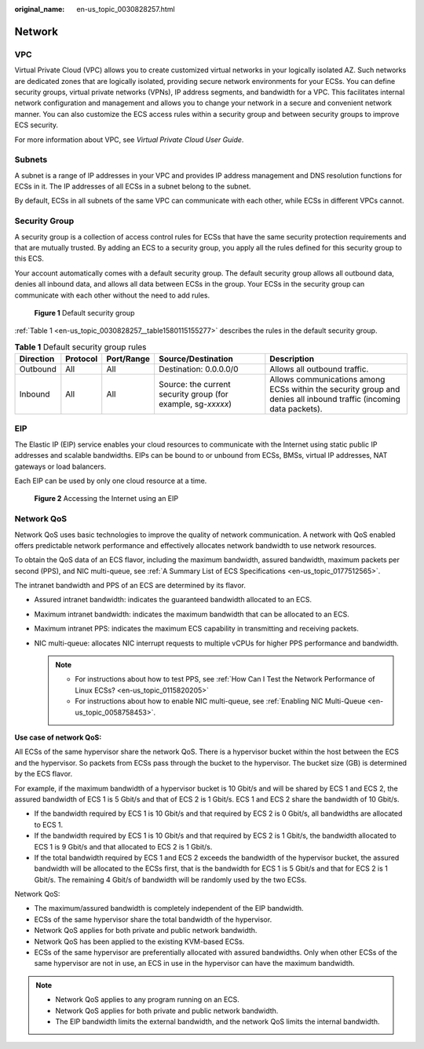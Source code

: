 :original_name: en-us_topic_0030828257.html

.. _en-us_topic_0030828257:

Network
=======

VPC
---

Virtual Private Cloud (VPC) allows you to create customized virtual networks in your logically isolated AZ. Such networks are dedicated zones that are logically isolated, providing secure network environments for your ECSs. You can define security groups, virtual private networks (VPNs), IP address segments, and bandwidth for a VPC. This facilitates internal network configuration and management and allows you to change your network in a secure and convenient network manner. You can also customize the ECS access rules within a security group and between security groups to improve ECS security.

For more information about VPC, see *Virtual Private Cloud User Guide*.

Subnets
-------

A subnet is a range of IP addresses in your VPC and provides IP address management and DNS resolution functions for ECSs in it. The IP addresses of all ECSs in a subnet belong to the subnet.

By default, ECSs in all subnets of the same VPC can communicate with each other, while ECSs in different VPCs cannot.

.. _en-us_topic_0030828257__section15617142420109:

Security Group
--------------

A security group is a collection of access control rules for ECSs that have the same security protection requirements and that are mutually trusted. By adding an ECS to a security group, you apply all the rules defined for this security group to this ECS.

Your account automatically comes with a default security group. The default security group allows all outbound data, denies all inbound data, and allows all data between ECSs in the group. Your ECSs in the security group can communicate with each other without the need to add rules.


.. figure:: /_static/images/en-us_image_0000001230120807.png
   :alt: **Figure 1** Default security group

   **Figure 1** Default security group

:ref:`Table 1 <en-us_topic_0030828257__table1580115155277>` describes the rules in the default security group.

.. _en-us_topic_0030828257__table1580115155277:

.. table:: **Table 1** Default security group rules

   +-----------+----------+------------+--------------------------------------------------------------+--------------------------------------------------------------------------------------------------------------------+
   | Direction | Protocol | Port/Range | Source/Destination                                           | Description                                                                                                        |
   +===========+==========+============+==============================================================+====================================================================================================================+
   | Outbound  | All      | All        | Destination: 0.0.0.0/0                                       | Allows all outbound traffic.                                                                                       |
   +-----------+----------+------------+--------------------------------------------------------------+--------------------------------------------------------------------------------------------------------------------+
   | Inbound   | All      | All        | Source: the current security group (for example, sg-*xxxxx*) | Allows communications among ECSs within the security group and denies all inbound traffic (incoming data packets). |
   +-----------+----------+------------+--------------------------------------------------------------+--------------------------------------------------------------------------------------------------------------------+

EIP
---

The Elastic IP (EIP) service enables your cloud resources to communicate with the Internet using static public IP addresses and scalable bandwidths. EIPs can be bound to or unbound from ECSs, BMSs, virtual IP addresses, NAT gateways or load balancers.

Each EIP can be used by only one cloud resource at a time.


.. figure:: /_static/images/en-us_image_0178890066.png
   :alt: **Figure 2** Accessing the Internet using an EIP

   **Figure 2** Accessing the Internet using an EIP

Network QoS
-----------

Network QoS uses basic technologies to improve the quality of network communication. A network with QoS enabled offers predictable network performance and effectively allocates network bandwidth to use network resources.

To obtain the QoS data of an ECS flavor, including the maximum bandwidth, assured bandwidth, maximum packets per second (PPS), and NIC multi-queue, see :ref:`A Summary List of ECS Specifications <en-us_topic_0177512565>`.

The intranet bandwidth and PPS of an ECS are determined by its flavor.

-  Assured intranet bandwidth: indicates the guaranteed bandwidth allocated to an ECS.
-  Maximum intranet bandwidth: indicates the maximum bandwidth that can be allocated to an ECS.
-  Maximum intranet PPS: indicates the maximum ECS capability in transmitting and receiving packets.
-  NIC multi-queue: allocates NIC interrupt requests to multiple vCPUs for higher PPS performance and bandwidth.

   .. note::

      -  For instructions about how to test PPS, see :ref:`How Can I Test the Network Performance of Linux ECSs? <en-us_topic_0115820205>`
      -  For instructions about how to enable NIC multi-queue, see :ref:`Enabling NIC Multi-Queue <en-us_topic_0058758453>`.

**Use case of network QoS:**

All ECSs of the same hypervisor share the network QoS. There is a hypervisor bucket within the host between the ECS and the hypervisor. So packets from ECSs pass through the bucket to the hypervisor. The bucket size (GB) is determined by the ECS flavor.

For example, if the maximum bandwidth of a hypervisor bucket is 10 Gbit/s and will be shared by ECS 1 and ECS 2, the assured bandwidth of ECS 1 is 5 Gbit/s and that of ECS 2 is 1 Gbit/s. ECS 1 and ECS 2 share the bandwidth of 10 Gbit/s.

-  If the bandwidth required by ECS 1 is 10 Gbit/s and that required by ECS 2 is 0 Gbit/s, all bandwidths are allocated to ECS 1.
-  If the bandwidth required by ECS 1 is 10 Gbit/s and that required by ECS 2 is 1 Gbit/s, the bandwidth allocated to ECS 1 is 9 Gbit/s and that allocated to ECS 2 is 1 Gbit/s.
-  If the total bandwidth required by ECS 1 and ECS 2 exceeds the bandwidth of the hypervisor bucket, the assured bandwidth will be allocated to the ECSs first, that is the bandwidth for ECS 1 is 5 Gbit/s and that for ECS 2 is 1 Gbit/s. The remaining 4 Gbit/s of bandwidth will be randomly used by the two ECSs.

Network QoS:

-  The maximum/assured bandwidth is completely independent of the EIP bandwidth.
-  ECSs of the same hypervisor share the total bandwidth of the hypervisor.
-  Network QoS applies for both private and public network bandwidth.
-  Network QoS has been applied to the existing KVM-based ECSs.
-  ECSs of the same hypervisor are preferentially allocated with assured bandwidths. Only when other ECSs of the same hypervisor are not in use, an ECS in use in the hypervisor can have the maximum bandwidth.

.. note::

   -  Network QoS applies to any program running on an ECS.
   -  Network QoS applies for both private and public network bandwidth.
   -  The EIP bandwidth limits the external bandwidth, and the network QoS limits the internal bandwidth.
